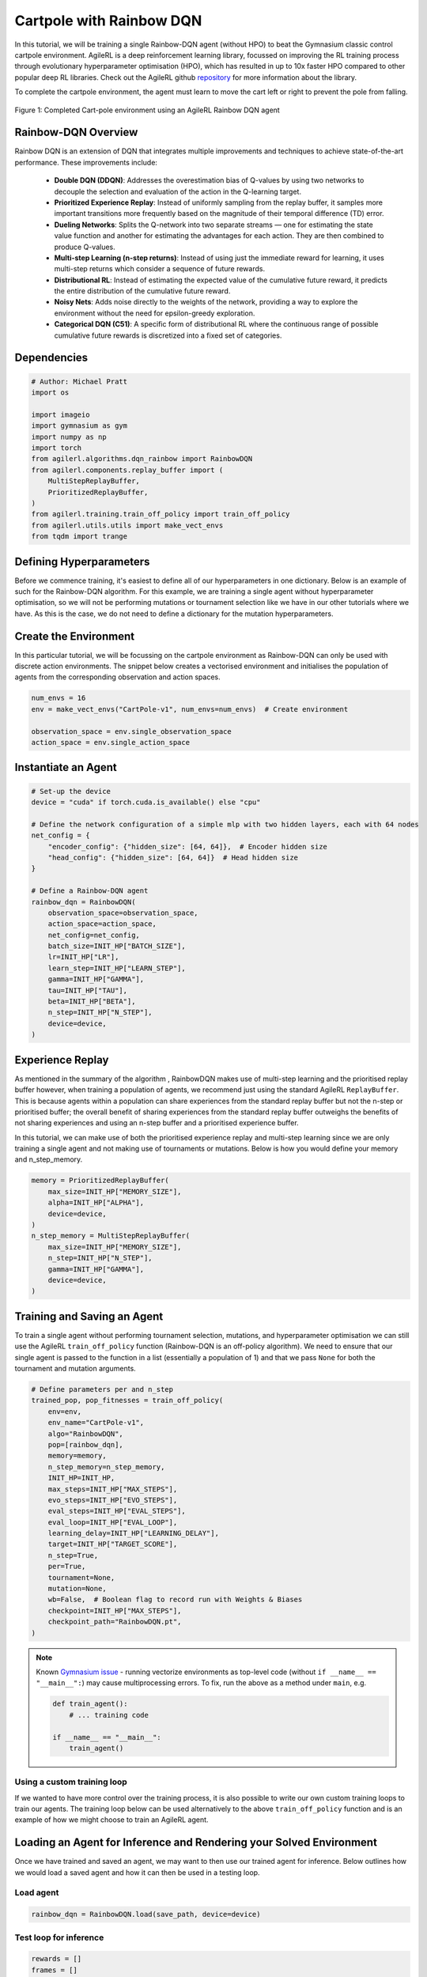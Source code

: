 .. _rainbow_tutorial:

Cartpole with Rainbow DQN
==================================

In this tutorial, we will be training a single Rainbow-DQN agent (without HPO) to beat the
Gymnasium classic control cartpole environment. AgileRL is a deep reinforcement learning
library, focussed on improving the RL training process through evolutionary hyperparameter
optimisation (HPO), which has resulted in up to 10x faster HPO compared to other popular deep RL
libraries. Check out the AgileRL github `repository <https://github.com/AgileRL/AgileRL/>`__ for
more information about the library.

To complete the cartpole environment, the agent must learn to move the cart left or right to prevent
the pole from falling.

.. figure:: agilerl_rainbow_dqn_cartpole.gif
  :width: 400
  :alt: agent-environment-diagram
  :align: center

  Figure 1: Completed Cart-pole environment using an AgileRL Rainbow DQN agent


Rainbow-DQN Overview
--------------------
Rainbow DQN is an extension of DQN that integrates multiple improvements and techniques to achieve
state-of-the-art performance. These improvements include:

    * **Double DQN (DDQN)**: Addresses the overestimation bias of Q-values by using two networks to decouple the selection and evaluation of the action in the Q-learning target.
    * **Prioritized Experience Replay**: Instead of uniformly sampling from the replay buffer, it samples more important transitions more frequently based on the magnitude of their temporal difference (TD) error.
    * **Dueling Networks**: Splits the Q-network into two separate streams — one for estimating the state value function and another for estimating the advantages for each action. They are then combined to produce Q-values.
    * **Multi-step Learning (n-step returns)**: Instead of using just the immediate reward for learning, it uses multi-step returns which consider a sequence of future rewards.
    * **Distributional RL**: Instead of estimating the expected value of the cumulative future reward, it predicts the entire distribution of the cumulative future reward.
    * **Noisy Nets**: Adds noise directly to the weights of the network, providing a way to explore the environment without the need for epsilon-greedy exploration.
    * **Categorical DQN (C51)**: A specific form of distributional RL where the continuous range of possible cumulative future rewards is discretized into a fixed set of categories.


Dependencies
------------

.. code-block:: python

    # Author: Michael Pratt
    import os

    import imageio
    import gymnasium as gym
    import numpy as np
    import torch
    from agilerl.algorithms.dqn_rainbow import RainbowDQN
    from agilerl.components.replay_buffer import (
        MultiStepReplayBuffer,
        PrioritizedReplayBuffer,
    )
    from agilerl.training.train_off_policy import train_off_policy
    from agilerl.utils.utils import make_vect_envs
    from tqdm import trange


Defining Hyperparameters
------------------------
Before we commence training, it's easiest to define all of our hyperparameters in one dictionary. Below is an example of
such for the Rainbow-DQN algorithm. For this example, we are training a single agent without hyperparameter optimisation,
so we will not be performing mutations or tournament selection like we have in our other tutorials where we have. As this
is the case, we do not need to define a dictionary for the mutation hyperparameters.

.. collapse:: Hyperparameter Configuration

    .. code-block:: python

        # Initial hyperparameters
        INIT_HP = {
            "BATCH_SIZE": 64,  # Batch size
            "LR": 0.0001,  # Learning rate
            "GAMMA": 0.99,  # Discount factor
            "MEMORY_SIZE": 100_000,  # Max memory buffer size
            "LEARN_STEP": 1,  # Learning frequency
            "N_STEP": 3,  # Step number to calculate td error
            "PER": True,  # Use prioritized experience replay buffer
            "ALPHA": 0.6,  # Prioritized replay buffer parameter
            "BETA": 0.4,  # Importance sampling coefficient
            "TAU": 0.001,  # For soft update of target parameters
            "PRIOR_EPS": 0.000001,  # Minimum priority for sampling
            "NUM_ATOMS": 51,  # Unit number of support
            "V_MIN": -200.0,  # Minimum value of support
            "V_MAX": 200.0,  # Maximum value of support
            "NOISY": True,  # Add noise directly to the weights of the network
            "LEARNING_DELAY": 1000,  # Steps before starting learning
            "TARGET_SCORE": 200.0,  # Target score that will beat the environment
            "MAX_STEPS": 200000,  # Maximum number of steps an agent takes in an environment
            "EVO_STEPS": 10000,  # Evolution frequency
            "EVAL_STEPS": None,  # Number of evaluation steps per episode
            "EVAL_LOOP": 1,  # Number of evaluation episodes
        }

Create the Environment
----------------------
In this particular tutorial, we will be focussing on the cartpole environment as Rainbow-DQN can only be
used with discrete action environments. The snippet below creates a vectorised environment and
initialises the population of agents from the corresponding observation and action spaces.

.. code-block:: python

    num_envs = 16
    env = make_vect_envs("CartPole-v1", num_envs=num_envs)  # Create environment

    observation_space = env.single_observation_space
    action_space = env.single_action_space

Instantiate an Agent
--------------------

.. code-block:: python

    # Set-up the device
    device = "cuda" if torch.cuda.is_available() else "cpu"

    # Define the network configuration of a simple mlp with two hidden layers, each with 64 nodes
    net_config = {
        "encoder_config": {"hidden_size": [64, 64]},  # Encoder hidden size
        "head_config": {"hidden_size": [64, 64]}  # Head hidden size
    }

    # Define a Rainbow-DQN agent
    rainbow_dqn = RainbowDQN(
        observation_space=observation_space,
        action_space=action_space,
        net_config=net_config,
        batch_size=INIT_HP["BATCH_SIZE"],
        lr=INIT_HP["LR"],
        learn_step=INIT_HP["LEARN_STEP"],
        gamma=INIT_HP["GAMMA"],
        tau=INIT_HP["TAU"],
        beta=INIT_HP["BETA"],
        n_step=INIT_HP["N_STEP"],
        device=device,
    )

Experience Replay
-----------------
As mentioned in the summary of the algorithm , RainbowDQN makes use of multi-step learning and the
prioritised replay buffer however, when training a population of agents, we recommend just using the standard
AgileRL ``ReplayBuffer``. This is because agents within a population can share experiences from the standard
replay buffer but not the n-step or prioritised buffer; the overall benefit of sharing experiences from the
standard replay buffer outweighs the benefits of not sharing experiences and using an n-step buffer and a
prioritised experience buffer.

In this tutorial, we can make use of both the prioritised experience replay and multi-step
learning since we are only training a single agent and not making use of tournaments or mutations. Below is how
you would define your memory and n_step_memory.

.. code-block:: python

    memory = PrioritizedReplayBuffer(
        max_size=INIT_HP["MEMORY_SIZE"],
        alpha=INIT_HP["ALPHA"],
        device=device,
    )
    n_step_memory = MultiStepReplayBuffer(
        max_size=INIT_HP["MEMORY_SIZE"],
        n_step=INIT_HP["N_STEP"],
        gamma=INIT_HP["GAMMA"],
        device=device,
    )


Training and Saving an Agent
----------------------------

To train a single agent without performing tournament selection, mutations, and hyperparameter optimisation
we can still use the AgileRL ``train_off_policy`` function (Rainbow-DQN is an off-policy algorithm). We need to ensure
that our single agent is passed to the function in a list (essentially a population of 1) and that we pass ``None``
for both the tournament and mutation arguments.

.. code-block:: python

    # Define parameters per and n_step
    trained_pop, pop_fitnesses = train_off_policy(
        env=env,
        env_name="CartPole-v1",
        algo="RainbowDQN",
        pop=[rainbow_dqn],
        memory=memory,
        n_step_memory=n_step_memory,
        INIT_HP=INIT_HP,
        max_steps=INIT_HP["MAX_STEPS"],
        evo_steps=INIT_HP["EVO_STEPS"],
        eval_steps=INIT_HP["EVAL_STEPS"],
        eval_loop=INIT_HP["EVAL_LOOP"],
        learning_delay=INIT_HP["LEARNING_DELAY"],
        target=INIT_HP["TARGET_SCORE"],
        n_step=True,
        per=True,
        tournament=None,
        mutation=None,
        wb=False,  # Boolean flag to record run with Weights & Biases
        checkpoint=INIT_HP["MAX_STEPS"],
        checkpoint_path="RainbowDQN.pt",
    )

.. note::

   Known `Gymnasium issue <https://github.com/Farama-Foundation/Gymnasium/issues/722>`_ - running vectorize environments as top-level code (without ``if __name__ == "__main__":``) may cause
   multiprocessing errors. To fix, run the above as a method under ``main``, e.g.

   .. code-block:: python

      def train_agent():
          # ... training code

      if __name__ == "__main__":
          train_agent()

Using a custom training loop
~~~~~~~~~~~~~~~~~~~~~~~~~~~~
If we wanted to have more control over the training process, it is also possible to write our own custom
training loops to train our agents. The training loop below can be used alternatively to the above ``train_off_policy``
function and is an example of how we might choose to train an AgileRL agent.

.. collapse:: Custom Training Loop

    .. code-block:: python

        total_steps = 0
        save_path = "RainbowDQN.pt"

        # TRAINING LOOP
        print("Training...")
        pbar = trange(INIT_HP["MAX_STEPS"], unit="step")
        rainbow_dqn.set_training_mode(True)
        while rainbow_dqn.steps[-1] < INIT_HP["MAX_STEPS"]:
            obs = env.reset()[0]  # Reset environment at start of episode
            scores = np.zeros(num_envs)
            completed_episode_scores = []
            steps = 0
            for idx_step in range(INIT_HP["EVO_STEPS"] // num_envs):
                # Get next action from agent
                action = rainbow_dqn.get_action(obs)
                next_obs, reward, terminated, truncated, info = env.step(action)  # Act in environment
                scores += np.array(reward)
                steps += num_envs
                total_steps += num_envs

                # Collect scores for completed episodes
                for idx, (d, t) in enumerate(zip(terminated, truncated)):
                    if d or t:
                        completed_episode_scores.append(scores[idx])
                        rainbow_dqn.scores.append(scores[idx])
                        scores[idx] = 0

                done = terminated or truncated

                transition = Transition(
                    obs=obs,
                    action=action,
                    reward=reward,
                    next_obs=next_obs,
                    done=done,
                    batch_size=[num_envs]
                )

                transition = transition.to_tensordict()

                one_step_transition = n_step_memory.add(transition)
                if one_step_transition:
                    memory.add(one_step_transition)

                # Update agent beta
                fraction = min(
                    ((rainbow_dqn.steps[-1] + idx_step + 1) * num_envs / INIT_HP["MAX_STEPS"]), 1.0
                )
                rainbow_dqn.beta += fraction * (1.0 - rainbow_dqn.beta)

                # Learn according to learning frequency
                if len(memory) >= rainbow_dqn.batch_size and memory.counter > INIT_HP["LEARNING_DELAY"]:
                    for _ in range(num_envs // rainbow_dqn.learn_step):
                        # Sample replay buffer
                        # Learn according to agent's RL algorithm
                        experiences = memory.sample(rainbow_dqn.batch_size, rainbow_dqn.beta)
                        n_step_experiences = n_step_memory.sample_from_indices(experiences[6])
                        experiences += n_step_experiences
                        loss, idxs, priorities = rainbow_dqn.learn(experiences, n_step=n_step, per=per)
                        memory.update_priorities(idxs, priorities)

                obs = next_obs
                total_steps += num_envs
                steps += num_envs

            # Evaluate population
            fitness = rainbow_dqn.test(
                env,
                max_steps=INIT_HP["EVAL_STEPS"],
                loop=INIT_HP["EVO_LOOP"],
            )
            mean_score = (
            np.mean(completed_episode_scores)
            if len(completed_episode_scores) > 0
            else "0 completed episodes"
            )

            print(f"--- Global steps {total_steps} ---")
            print(f"Steps {rainbow_dqn.steps[-1]}")
            print(f"Scores: {"%.2f"%mean_score}")
            print(f'Fitness: {"%.2f"%fitness}')
            print(f'5 fitness avg: {"%.2f"%np.mean(rainbow_dqn.fitness[-5:])}')

            fitness = "%.2f" % fitness
            avg_fitness = "%.2f" % np.mean(rainbow_dqn.fitness[-100:])
            avg_score = "%.2f" % np.mean(rainbow_dqn.scores[-100:])
            num_steps = rainbow_dqn.steps[-1]

            print(
                f"""
                --- Epoch {episode + 1} ---
                Fitness:\t\t{fitness}
                100 fitness avgs:\t{avg_fitness}
                100 score avgs:\t{avg_score}
                Steps:\t\t{num_steps}
                """,
                end="\r",
            )

            rainbow_dqn.steps.append(rainbow_dqn.steps[-1])

        # Save the trained algorithm at the end of the training loop
        rainbow_dqn.save_checkpoint(save_path)


Loading an Agent for Inference and Rendering your Solved Environment
--------------------------------------------------------------------
Once we have trained and saved an agent, we may want to then use our trained agent for inference. Below outlines
how we would load a saved agent and how it can then be used in a testing loop.


Load agent
~~~~~~~~~~
.. code-block:: python

    rainbow_dqn = RainbowDQN.load(save_path, device=device)


Test loop for inference
~~~~~~~~~~~~~~~~~~~~~~~
.. code-block:: python

    rewards = []
    frames = []
    testing_eps = 7
    max_testing_steps = 1000
    test_env = gym.make("CartPole-v1", render_mode="rgb_array")
    with torch.no_grad():
        for ep in range(testing_eps):
            obs = test_env.reset()[0]  # Reset environment at start of episode
            score = 0

            for step in range(max_testing_steps):
                # Get next action from agent
                action, *_ = rainbow_dqn.get_action(obs, training=False)

                # Save the frame for this step and append to frames list
                frame = test_env.render()
                frames.append(frame)

                # Take the action in the environment
                obs, reward, terminated, truncated, _ = test_env.step(action)

                # Collect the score of environment 0
                score += reward

                # Break if environment 0 is done or truncated
                if terminated or truncated:
                    break

            # Collect and print episodic reward
            rewards.append(score)
            print("-" * 15, f"Episode: {ep}", "-" * 15)
            print("Episodic Reward: ", rewards[-1])

        test_env.close()

Save test episosdes as a gif
~~~~~~~~~~~~~~~~~~~~~~~~~~~~

.. code-block:: python

    gif_path = "./videos/"
    os.makedirs(gif_path, exist_ok=True)
    imageio.mimwrite(
        os.path.join("./videos/", "rainbow_dqn_cartpole.gif"), frames, duration=10
    )

